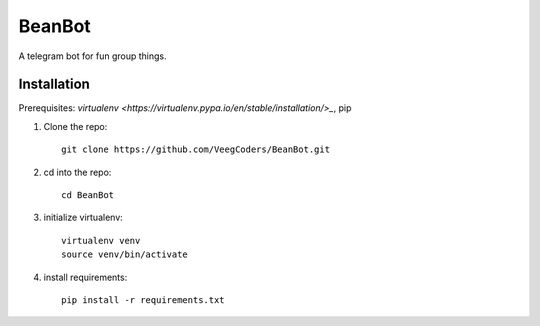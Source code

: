 BeanBot
=======

A telegram bot for fun group things. 

Installation
------------

Prerequisites: `virtualenv <https://virtualenv.pypa.io/en/stable/installation/>_`, pip

1. Clone the repo::

    git clone https://github.com/VeegCoders/BeanBot.git

2. cd into the repo::
    
    cd BeanBot

3. initialize virtualenv::

    virtualenv venv
    source venv/bin/activate

4. install requirements::

    pip install -r requirements.txt
